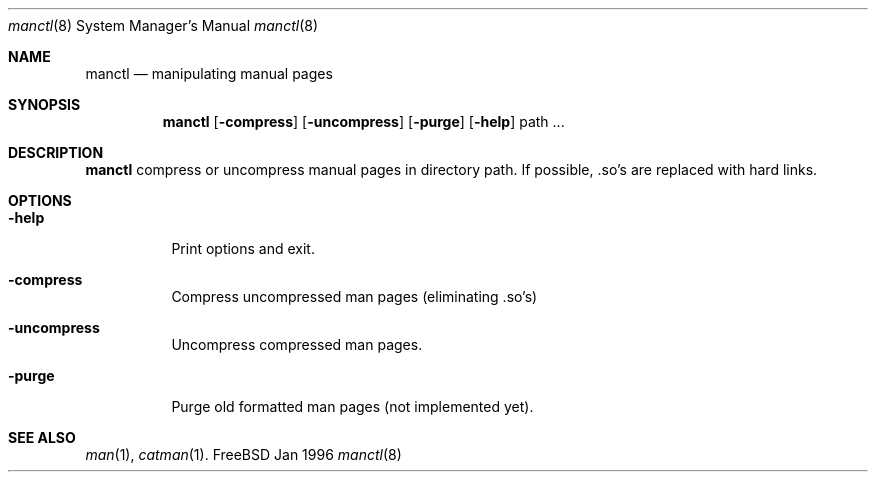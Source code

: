 .\"
.\" (c) Wolfram Schneider, Berlin, Germany. Public domain.
.\"
.\" $Id: manctl.8,v 1.2 1996/01/30 13:49:46 mpp Exp $

.Dd Jan 1996
.Dt manctl 8
.Os FreeBSD

.Sh NAME
.Nm manctl
.Nd manipulating manual pages

.Sh SYNOPSIS
.Nm manctl
.Op Fl compress
.Op Fl uncompress
.Op Fl purge
.Op Fl help
path ...

.Sh DESCRIPTION
.Nm manctl
compress or uncompress manual pages in directory path. 
If possible, .so's are replaced with hard links.


.Sh OPTIONS
.Bl -tag -width Ds
.It Fl help
Print options and exit.
.It Fl compress
Compress uncompressed man pages (eliminating .so's)
.It Fl uncompress
Uncompress compressed man pages.
.It Fl purge
Purge old formatted man pages (not implemented yet).

.Sh SEE ALSO
.Xr man 1 ,
.Xr catman 1 .
